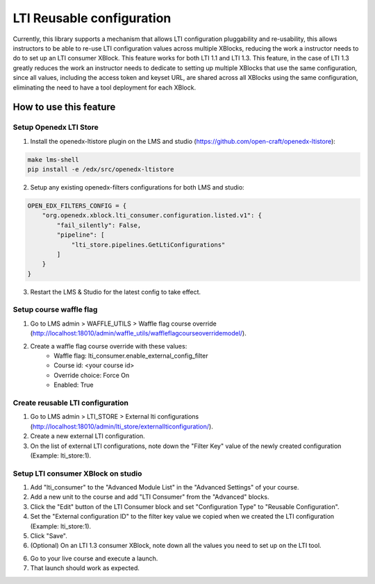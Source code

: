 ##########################
LTI Reusable configuration
##########################

Currently, this library supports a mechanism that allows LTI configuration
pluggability and re-usability, this allows instructors to be able to re-use
LTI configuration values across multiple XBlocks, reducing the work a
instructor needs to do to set up an LTI consumer XBlock. This feature works
for both LTI 1.1 and LTI 1.3. This feature, in the case of LTI 1.3 greatly
reduces the work an instructor needs to dedicate to setting up multiple
XBlocks that use the same configuration, since all values, including the access
token and keyset URL, are shared across all XBlocks using the same
configuration, eliminating the need to have a tool deployment for each XBlock.

***********************
How to use this feature
***********************

Setup Openedx LTI Store
=======================

1. Install the openedx-ltistore plugin on the LMS and studio
   (https://github.com/open-craft/openedx-ltistore):

.. code-block:: bash

    make lms-shell
    pip install -e /edx/src/openedx-ltistore

2. Setup any existing openedx-filters configurations for both LMS and studio:

.. code-block:: python

    OPEN_EDX_FILTERS_CONFIG = {
        "org.openedx.xblock.lti_consumer.configuration.listed.v1": {
            "fail_silently": False,
            "pipeline": [
                "lti_store.pipelines.GetLtiConfigurations"
            ]
        }
    }

3. Restart the LMS & Studio for the latest config to take effect.

Setup course waffle flag
========================

1. Go to LMS admin > WAFFLE_UTILS > Waffle flag course override
   (http://localhost:18010/admin/waffle_utils/waffleflagcourseoverridemodel/).
2. Create a waffle flag course override with these values:
    - Waffle flag: lti_consumer.enable_external_config_filter
    - Course id: <your course id>
    - Override choice: Force On
    - Enabled: True

Create reusable LTI configuration
=================================

1. Go to LMS admin > LTI_STORE > External lti configurations
   (http://localhost:18010/admin/lti_store/externallticonfiguration/).
2. Create a new external LTI configuration.
3. On the list of external LTI configurations, note down the "Filter Key" value
   of the newly created configuration (Example: lti_store:1).

Setup LTI consumer XBlock on studio
===================================

1. Add "lti_consumer" to the "Advanced Module List" in
   the "Advanced Settings" of your course.
2. Add a new unit to the course and add "LTI Consumer"
   from the "Advanced" blocks.
3. Click the "Edit" button of the LTI Consumer block
   and set "Configuration Type" to "Reusable Configuration".
4. Set the "External configuration ID" to the filter key value we copied
   when we created the LTI configuration (Example: lti_store:1).
5. Click "Save".
6. (Optional) On an LTI 1.3 consumer XBlock, note down all the values
   you need to set up on the LTI tool.
6. Go to your live course and execute a launch.
7. That launch should work as expected.
